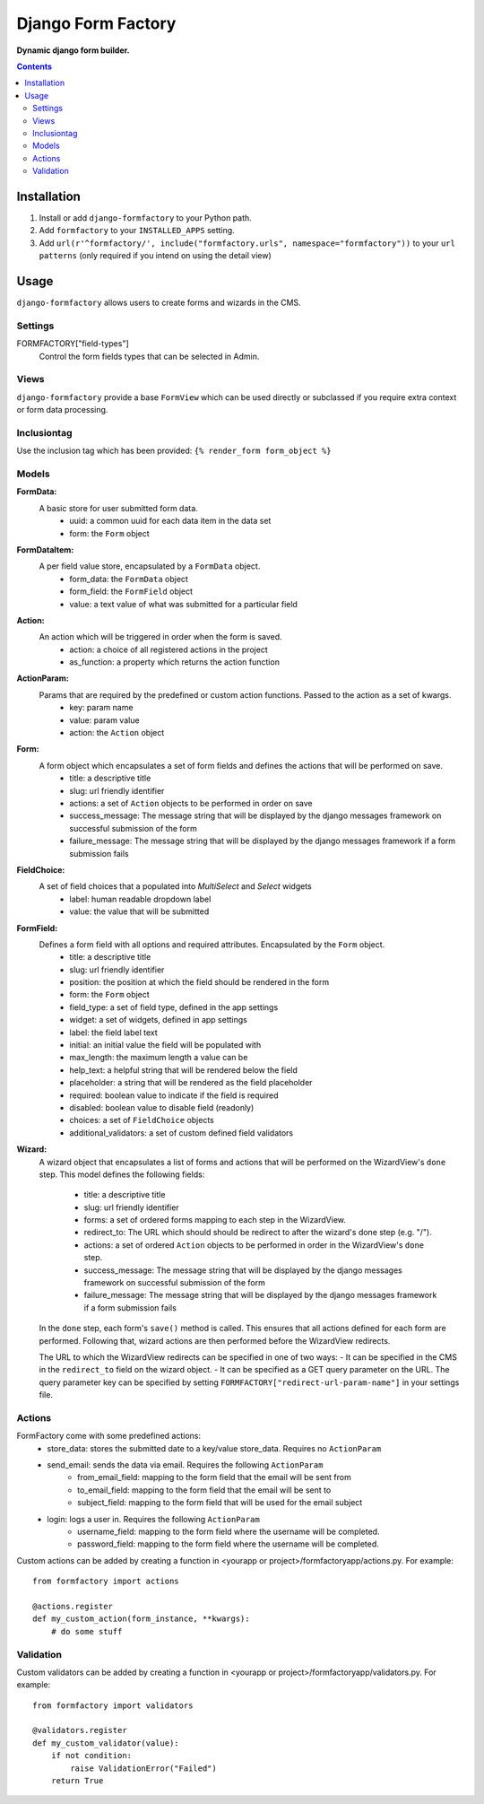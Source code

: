 Django Form Factory
===================
**Dynamic django form builder.**

.. image:: https://travis-ci.org/praekelt/django-formfactory.svg?branch=develop
    :target: https://travis-ci.org/praekelt/django-formfactory

.. image:: https://coveralls.io/repos/github/praekelt/django-formfactory/badge.svg?branch=develop
    :target: https://coveralls.io/github/praekelt/django-formfactory?branch=develop

.. contents:: Contents
    :depth: 5

Installation
------------

#. Install or add ``django-formfactory`` to your Python path.

#. Add ``formfactory`` to your ``INSTALLED_APPS`` setting.

#. Add ``url(r'^formfactory/', include("formfactory.urls", namespace="formfactory"))`` to your ``url patterns`` (only required if you intend on using the detail view)

Usage
-----

``django-formfactory`` allows users to create forms and wizards in the CMS.

Settings
~~~~~~~~

FORMFACTORY["field-types"]
    Control the form fields types that can be selected in Admin.

Views
~~~~~

``django-formfactory`` provide a base ``FormView`` which can be used directly or
subclassed if you require extra context or form data processing.

Inclusiontag
~~~~~~~~~~~~

Use the inclusion tag which has been provided:
``{% render_form form_object %}``

Models
~~~~~~

**FormData:**
    A basic store for user submitted form data.
        - uuid: a common uuid for each data item in the data set
        - form: the ``Form`` object

**FormDataItem:**
    A per field value store, encapsulated by a ``FormData`` object.
        - form_data: the ``FormData`` object
        - form_field: the ``FormField`` object
        - value: a text value of what was submitted for a particular field

**Action:**
    An action which will be triggered in order when the form is saved.
        - action: a choice of all registered actions in the project
        - as_function: a property which returns the action function

**ActionParam:**
    Params that are required by the predefined or custom action functions. Passed to the action as a set of kwargs.
        - key: param name
        - value: param value
        - action: the ``Action`` object

**Form:**
    A form object which encapsulates a set of form fields and defines the actions that will be performed on save.
        - title: a descriptive title
        - slug: url friendly identifier
        - actions: a set of ``Action`` objects to be performed in order on save
        - success_message: The message string that will be displayed by the django messages framework on successful submission of the form
        - failure_message: The message string that will be displayed by the django messages framework if a form submission fails

**FieldChoice:**
    A set of field choices that a populated into `MultiSelect` and `Select` widgets
         - label: human readable dropdown label
         - value: the value that will be submitted

**FormField:**
    Defines a form field with all options and required attributes. Encapsulated by the ``Form`` object.
        - title: a descriptive title
        - slug: url friendly identifier
        - position: the position at which the field should be rendered in the form
        - form: the ``Form`` object
        - field_type: a set of field type, defined in the app settings
        - widget: a set of widgets, defined in app settings
        - label: the field label text
        - initial: an initial value the field will be populated with
        - max_length: the maximum length a value can be
        - help_text: a helpful string that will be rendered below the field
        - placeholder: a string that will be rendered as the field placeholder
        - required: boolean value to indicate if the field is required
        - disabled: boolean value to disable field (readonly)
        - choices: a set of ``FieldChoice`` objects
        - additional_validators: a set of custom defined field validators

**Wizard:**
    A wizard object that encapsulates a list of forms and actions that will be performed on the WizardView's ``done`` step.
    This model defines the following fields:
        - title: a descriptive title
        - slug: url friendly identifier
        - forms: a set of ordered forms mapping to each step in the WizardView.
        - redirect_to: The URL which should should be redirect to after the wizard's done step (e.g. "/").
        - actions: a set of ordered ``Action`` objects to be performed in order in the WizardView's ``done`` step.
        - success_message: The message string that will be displayed by the django messages framework on successful submission of the form
        - failure_message: The message string that will be displayed by the django messages framework if a form submission fails

    In the ``done`` step, each form's ``save()`` method is called. This ensures that all actions defined for each form are
    performed. Following that, wizard actions are then performed before the WizardView redirects.

    The URL to which the WizardView redirects can be specified in one of two ways:
    - It can be specified in the CMS in the ``redirect_to`` field on the wizard object.
    - It can be specified as a GET query parameter on the URL. The query parameter key can be specified by setting
    ``FORMFACTORY["redirect-url-param-name"]`` in your settings file.

Actions
~~~~~~~

FormFactory come with some predefined actions:
    - store_data: stores the submitted date to a key/value store_data. Requires no ``ActionParam``
    - send_email: sends the data via email. Requires the following ``ActionParam``
        - from_email_field: mapping to the form field that the email will be sent from
        - to_email_field: mapping to the form field that the email will be sent to
        - subject_field: mapping to the form field that will be used for the email subject
    - login: logs a user in. Requires the following ``ActionParam``
        - username_field: mapping to the form field where the username will be completed.
        - password_field: mapping to the form field where the username will be completed.

Custom actions can be added by creating a function in <yourapp or project>/formfactoryapp/actions.py. For example::

    from formfactory import actions

    @actions.register
    def my_custom_action(form_instance, **kwargs):
        # do some stuff

Validation
~~~~~~~~~~

Custom validators can be added by creating a function in <yourapp or project>/formfactoryapp/validators.py. For example::

    from formfactory import validators

    @validators.register
    def my_custom_validator(value):
        if not condition:
            raise ValidationError("Failed")
        return True
